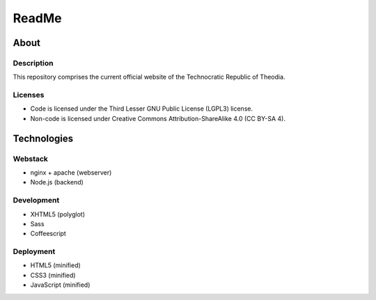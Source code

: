 ReadMe
################################################################################

About
^^^^^^^^^^^^^^^^^^^^^^^^^^^^^^^^^^^^^^^^^^^^^^^^^^^^^^^^^^^^^^^^^^^^^^^^^^^^^^^^

Description
================================================================================
| This repository comprises the current official website of the
  Technocratic Republic of Theodia.

Licenses
================================================================================
- Code is licensed under the Third Lesser GNU Public License (LGPL3) license.
- Non-code is licensed under Creative Commons Attribution-ShareAlike 4.0 (CC
  BY-SA 4).

Technologies
^^^^^^^^^^^^^^^^^^^^^^^^^^^^^^^^^^^^^^^^^^^^^^^^^^^^^^^^^^^^^^^^^^^^^^^^^^^^^^^^

Webstack
================================================================================
- nginx + apache (webserver)
- Node.js (backend)

Development
================================================================================
- XHTML5 (polyglot)
- Sass
- Coffeescript

Deployment
================================================================================
- HTML5 (minified)
- CSS3 (minified)
- JavaScript (minified)
